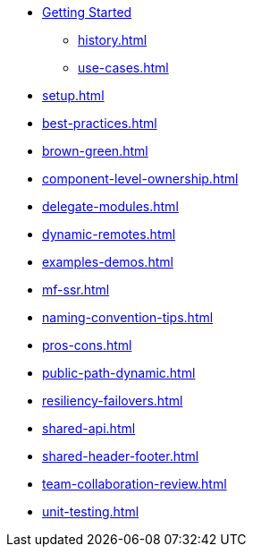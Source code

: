 * xref:getting-started.adoc[Getting Started]
** xref:history.adoc[]
** xref:use-cases.adoc[]
* xref:setup.adoc[]
* xref:best-practices.adoc[]
* xref:brown-green.adoc[]
* xref:component-level-ownership.adoc[]
* xref:delegate-modules.adoc[]
* xref:dynamic-remotes.adoc[]
* xref:examples-demos.adoc[]
* xref:mf-ssr.adoc[]
* xref:naming-convention-tips.adoc[]
* xref:pros-cons.adoc[]
* xref:public-path-dynamic.adoc[]
* xref:resiliency-failovers.adoc[]
* xref:shared-api.adoc[]
* xref:shared-header-footer.adoc[]
* xref:team-collaboration-review.adoc[]
* xref:unit-testing.adoc[]
